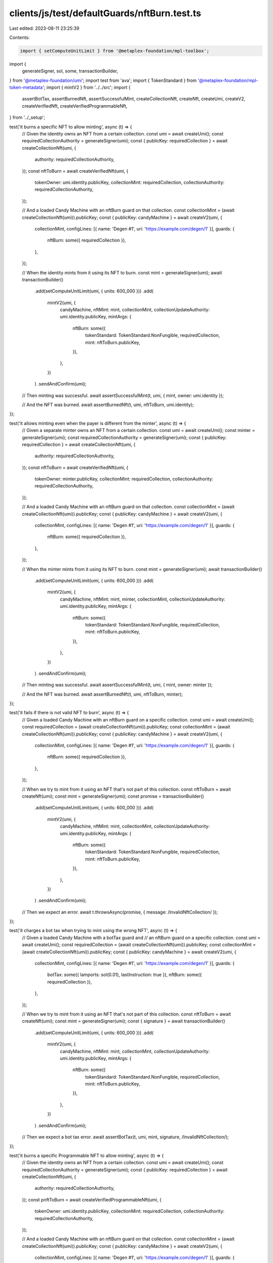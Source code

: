 clients/js/test/defaultGuards/nftBurn.test.ts
=============================================

Last edited: 2023-08-11 23:25:39

Contents:

.. code-block:: ts

    import { setComputeUnitLimit } from '@metaplex-foundation/mpl-toolbox';
import {
  generateSigner,
  sol,
  some,
  transactionBuilder,
} from '@metaplex-foundation/umi';
import test from 'ava';
import { TokenStandard } from '@metaplex-foundation/mpl-token-metadata';
import { mintV2 } from '../../src';
import {
  assertBotTax,
  assertBurnedNft,
  assertSuccessfulMint,
  createCollectionNft,
  createNft,
  createUmi,
  createV2,
  createVerifiedNft,
  createVerifiedProgrammableNft,
} from '../_setup';

test('it burns a specific NFT to allow minting', async (t) => {
  // Given the identity owns an NFT from a certain collection.
  const umi = await createUmi();
  const requiredCollectionAuthority = generateSigner(umi);
  const { publicKey: requiredCollection } = await createCollectionNft(umi, {
    authority: requiredCollectionAuthority,
  });
  const nftToBurn = await createVerifiedNft(umi, {
    tokenOwner: umi.identity.publicKey,
    collectionMint: requiredCollection,
    collectionAuthority: requiredCollectionAuthority,
  });

  // And a loaded Candy Machine with an nftBurn guard on that collection.
  const collectionMint = (await createCollectionNft(umi)).publicKey;
  const { publicKey: candyMachine } = await createV2(umi, {
    collectionMint,
    configLines: [{ name: 'Degen #1', uri: 'https://example.com/degen/1' }],
    guards: {
      nftBurn: some({ requiredCollection }),
    },
  });

  // When the identity mints from it using its NFT to burn.
  const mint = generateSigner(umi);
  await transactionBuilder()
    .add(setComputeUnitLimit(umi, { units: 600_000 }))
    .add(
      mintV2(umi, {
        candyMachine,
        nftMint: mint,
        collectionMint,
        collectionUpdateAuthority: umi.identity.publicKey,
        mintArgs: {
          nftBurn: some({
            tokenStandard: TokenStandard.NonFungible,
            requiredCollection,
            mint: nftToBurn.publicKey,
          }),
        },
      })
    )
    .sendAndConfirm(umi);

  // Then minting was successful.
  await assertSuccessfulMint(t, umi, { mint, owner: umi.identity });

  // And the NFT was burned.
  await assertBurnedNft(t, umi, nftToBurn, umi.identity);
});

test('it allows minting even when the payer is different from the minter', async (t) => {
  // Given a separate minter owns an NFT from a certain collection.
  const umi = await createUmi();
  const minter = generateSigner(umi);
  const requiredCollectionAuthority = generateSigner(umi);
  const { publicKey: requiredCollection } = await createCollectionNft(umi, {
    authority: requiredCollectionAuthority,
  });
  const nftToBurn = await createVerifiedNft(umi, {
    tokenOwner: minter.publicKey,
    collectionMint: requiredCollection,
    collectionAuthority: requiredCollectionAuthority,
  });

  // And a loaded Candy Machine with an nftBurn guard on that collection.
  const collectionMint = (await createCollectionNft(umi)).publicKey;
  const { publicKey: candyMachine } = await createV2(umi, {
    collectionMint,
    configLines: [{ name: 'Degen #1', uri: 'https://example.com/degen/1' }],
    guards: {
      nftBurn: some({ requiredCollection }),
    },
  });

  // When the minter mints from it using its NFT to burn.
  const mint = generateSigner(umi);
  await transactionBuilder()
    .add(setComputeUnitLimit(umi, { units: 600_000 }))
    .add(
      mintV2(umi, {
        candyMachine,
        nftMint: mint,
        minter,
        collectionMint,
        collectionUpdateAuthority: umi.identity.publicKey,
        mintArgs: {
          nftBurn: some({
            tokenStandard: TokenStandard.NonFungible,
            requiredCollection,
            mint: nftToBurn.publicKey,
          }),
        },
      })
    )
    .sendAndConfirm(umi);

  // Then minting was successful.
  await assertSuccessfulMint(t, umi, { mint, owner: minter });

  // And the NFT was burned.
  await assertBurnedNft(t, umi, nftToBurn, minter);
});

test('it fails if there is not valid NFT to burn', async (t) => {
  // Given a loaded Candy Machine with an nftBurn guard on a specific collection.
  const umi = await createUmi();
  const requiredCollection = (await createCollectionNft(umi)).publicKey;
  const collectionMint = (await createCollectionNft(umi)).publicKey;
  const { publicKey: candyMachine } = await createV2(umi, {
    collectionMint,
    configLines: [{ name: 'Degen #1', uri: 'https://example.com/degen/1' }],
    guards: {
      nftBurn: some({ requiredCollection }),
    },
  });

  // When we try to mint from it using an NFT that's not part of this collection.
  const nftToBurn = await createNft(umi);
  const mint = generateSigner(umi);
  const promise = transactionBuilder()
    .add(setComputeUnitLimit(umi, { units: 600_000 }))
    .add(
      mintV2(umi, {
        candyMachine,
        nftMint: mint,
        collectionMint,
        collectionUpdateAuthority: umi.identity.publicKey,
        mintArgs: {
          nftBurn: some({
            tokenStandard: TokenStandard.NonFungible,
            requiredCollection,
            mint: nftToBurn.publicKey,
          }),
        },
      })
    )
    .sendAndConfirm(umi);

  // Then we expect an error.
  await t.throwsAsync(promise, { message: /InvalidNftCollection/ });
});

test('it charges a bot tax when trying to mint using the wrong NFT', async (t) => {
  // Given a loaded Candy Machine with a botTax guard and
  // an nftBurn guard on a specific collection.
  const umi = await createUmi();
  const requiredCollection = (await createCollectionNft(umi)).publicKey;
  const collectionMint = (await createCollectionNft(umi)).publicKey;
  const { publicKey: candyMachine } = await createV2(umi, {
    collectionMint,
    configLines: [{ name: 'Degen #1', uri: 'https://example.com/degen/1' }],
    guards: {
      botTax: some({ lamports: sol(0.01), lastInstruction: true }),
      nftBurn: some({ requiredCollection }),
    },
  });

  // When we try to mint from it using an NFT that's not part of this collection.
  const nftToBurn = await createNft(umi);
  const mint = generateSigner(umi);
  const { signature } = await transactionBuilder()
    .add(setComputeUnitLimit(umi, { units: 600_000 }))
    .add(
      mintV2(umi, {
        candyMachine,
        nftMint: mint,
        collectionMint,
        collectionUpdateAuthority: umi.identity.publicKey,
        mintArgs: {
          nftBurn: some({
            tokenStandard: TokenStandard.NonFungible,
            requiredCollection,
            mint: nftToBurn.publicKey,
          }),
        },
      })
    )
    .sendAndConfirm(umi);

  // Then we expect a bot tax error.
  await assertBotTax(t, umi, mint, signature, /InvalidNftCollection/);
});

test('it burns a specific Programmable NFT to allow minting', async (t) => {
  // Given the identity owns an NFT from a certain collection.
  const umi = await createUmi();
  const requiredCollectionAuthority = generateSigner(umi);
  const { publicKey: requiredCollection } = await createCollectionNft(umi, {
    authority: requiredCollectionAuthority,
  });
  const pnftToBurn = await createVerifiedProgrammableNft(umi, {
    tokenOwner: umi.identity.publicKey,
    collectionMint: requiredCollection,
    collectionAuthority: requiredCollectionAuthority,
  });

  // And a loaded Candy Machine with an nftBurn guard on that collection.
  const collectionMint = (await createCollectionNft(umi)).publicKey;
  const { publicKey: candyMachine } = await createV2(umi, {
    collectionMint,
    configLines: [{ name: 'Degen #1', uri: 'https://example.com/degen/1' }],
    guards: {
      nftBurn: some({ requiredCollection }),
    },
  });

  // When the identity mints from it using its pNFT to burn.
  const mint = generateSigner(umi);
  await transactionBuilder()
    .add(setComputeUnitLimit(umi, { units: 600_000 }))
    .add(
      mintV2(umi, {
        candyMachine,
        nftMint: mint,
        collectionMint,
        collectionUpdateAuthority: umi.identity.publicKey,
        mintArgs: {
          nftBurn: some({
            tokenStandard: TokenStandard.ProgrammableNonFungible,
            requiredCollection,
            mint: pnftToBurn.publicKey,
          }),
        },
      })
    )
    .sendAndConfirm(umi);

  // Then minting was successful.
  await assertSuccessfulMint(t, umi, { mint, owner: umi.identity });

  // And the NFT was burned.
  await assertBurnedNft(t, umi, pnftToBurn, umi.identity);
});


